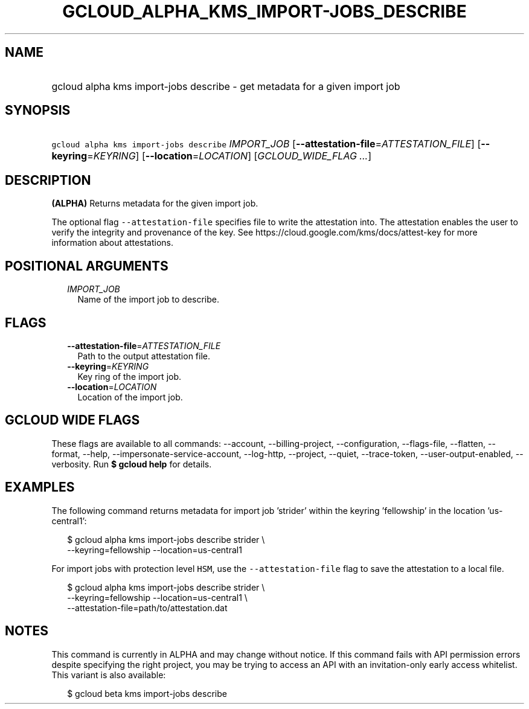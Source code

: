 
.TH "GCLOUD_ALPHA_KMS_IMPORT\-JOBS_DESCRIBE" 1



.SH "NAME"
.HP
gcloud alpha kms import\-jobs describe \- get metadata for a given import job



.SH "SYNOPSIS"
.HP
\f5gcloud alpha kms import\-jobs describe\fR \fIIMPORT_JOB\fR [\fB\-\-attestation\-file\fR=\fIATTESTATION_FILE\fR] [\fB\-\-keyring\fR=\fIKEYRING\fR] [\fB\-\-location\fR=\fILOCATION\fR] [\fIGCLOUD_WIDE_FLAG\ ...\fR]



.SH "DESCRIPTION"

\fB(ALPHA)\fR Returns metadata for the given import job.

The optional flag \f5\-\-attestation\-file\fR specifies file to write the
attestation into. The attestation enables the user to verify the integrity and
provenance of the key. See https://cloud.google.com/kms/docs/attest\-key for
more information about attestations.



.SH "POSITIONAL ARGUMENTS"

.RS 2m
.TP 2m
\fIIMPORT_JOB\fR
Name of the import job to describe.


.RE
.sp

.SH "FLAGS"

.RS 2m
.TP 2m
\fB\-\-attestation\-file\fR=\fIATTESTATION_FILE\fR
Path to the output attestation file.

.TP 2m
\fB\-\-keyring\fR=\fIKEYRING\fR
Key ring of the import job.

.TP 2m
\fB\-\-location\fR=\fILOCATION\fR
Location of the import job.


.RE
.sp

.SH "GCLOUD WIDE FLAGS"

These flags are available to all commands: \-\-account, \-\-billing\-project,
\-\-configuration, \-\-flags\-file, \-\-flatten, \-\-format, \-\-help,
\-\-impersonate\-service\-account, \-\-log\-http, \-\-project, \-\-quiet,
\-\-trace\-token, \-\-user\-output\-enabled, \-\-verbosity. Run \fB$ gcloud
help\fR for details.



.SH "EXAMPLES"

The following command returns metadata for import job 'strider' within the
keyring 'fellowship' in the location 'us\-central1':

.RS 2m
$ gcloud alpha kms import\-jobs describe strider \e
    \-\-keyring=fellowship \-\-location=us\-central1
.RE

For import jobs with protection level \f5HSM\fR, use the
\f5\-\-attestation\-file\fR flag to save the attestation to a local file.

.RS 2m
$ gcloud alpha kms import\-jobs describe strider \e
    \-\-keyring=fellowship \-\-location=us\-central1 \e
    \-\-attestation\-file=path/to/attestation.dat
.RE



.SH "NOTES"

This command is currently in ALPHA and may change without notice. If this
command fails with API permission errors despite specifying the right project,
you may be trying to access an API with an invitation\-only early access
whitelist. This variant is also available:

.RS 2m
$ gcloud beta kms import\-jobs describe
.RE

